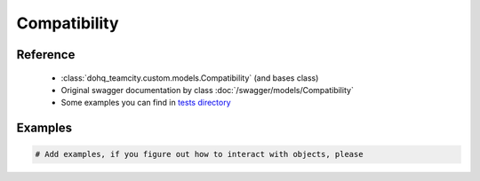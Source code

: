 ############
Compatibility
############

Reference
========

  + :class:`dohq_teamcity.custom.models.Compatibility` (and bases class)
  + Original swagger documentation by class :doc:`/swagger/models/Compatibility`
  + Some examples you can find in `tests directory <https://github.com/devopshq/teamcity/blob/develop/test>`_

Examples
========
.. code-block:: python::

    # Add examples, if you figure out how to interact with objects, please


